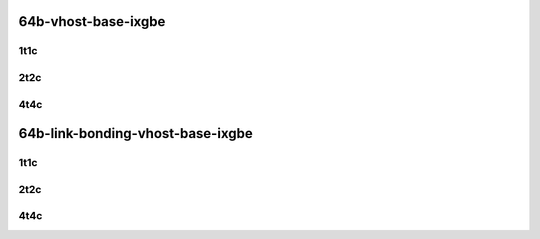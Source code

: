 64b-vhost-base-ixgbe
--------------------

..
    10ge2p1x520-dot1q-l2xcbase-eth-2vhostvr1024-1vm-mrr
    10ge2p1x520-eth-l2xcbase-eth-2vhostvr1024-1vm-mrr
    10ge2p1x520-dot1q-l2bdbasemaclrn-eth-2vhostvr1024-1vm-mrr
    10ge2p1x520-eth-l2bdbasemaclrn-eth-2vhostvr1024-1vm-mrr
    10ge2p1x520-ethip4-ip4base-eth-2vhostvr1024-1vm-mrr

1t1c
````

.. raw:: html

    <a name="x520-64b-1t1c-base"></a>
    <center>
    Links to builds:
    <a href="https://packagecloud.io/app/fdio/master/search?dist=ubuntu%2Fbionic" target="_blank">vpp-ref</a>,
    <a href="https://jenkins.fd.io/view/csit/job/csit-vpp-perf-mrr-daily-master-3n-tsh" target="_blank">csit-ref</a>
    <iframe width="1100" height="800" frameborder="0" scrolling="no" src="../_static/vpp/3n-tsh-x520-64b-1t1c-vhost-base-ixgbe.html"></iframe>
    <p><br></p>
    </center>

2t2c
````

.. raw:: html

    <a name="x520-64b-2t2c-base"></a>
    <center>
    Links to builds:
    <a href="https://packagecloud.io/app/fdio/master/search?dist=ubuntu%2Fbionic" target="_blank">vpp-ref</a>,
    <a href="https://jenkins.fd.io/view/csit/job/csit-vpp-perf-mrr-daily-master-3n-tsh" target="_blank">csit-ref</a>
    <iframe width="1100" height="800" frameborder="0" scrolling="no" src="../_static/vpp/3n-tsh-x520-64b-2t2c-vhost-base-ixgbe.html"></iframe>
    <p><br></p>
    </center>

4t4c
````

.. raw:: html

    <a name="x520-64b-4t4c-base"></a>
    <center>
    Links to builds:
    <a href="https://packagecloud.io/app/fdio/master/search?dist=ubuntu%2Fbionic" target="_blank">vpp-ref</a>,
    <a href="https://jenkins.fd.io/view/csit/job/csit-vpp-perf-mrr-daily-master-3n-tsh" target="_blank">csit-ref</a>
    <iframe width="1100" height="800" frameborder="0" scrolling="no" src="../_static/vpp/3n-tsh-x520-64b-4t4c-vhost-base-ixgbe.html"></iframe>
    <p><br></p>
    </center>

64b-link-bonding-vhost-base-ixgbe
---------------------------------

..
    10ge2p1x520-1lbvpplacp-dot1q-l2xcbase-eth-2vhostvr1024-1vm-mrr
    10ge2p1x520-dot1q-l2xcbase-eth-2vhostvr1024-1vm-mrr
    10ge2p1x520-eth-l2xcbase-eth-2vhostvr1024-1vm-mrr
    10ge2p1x520-1lbvpplacp-dot1q-l2bdbasemaclrn-eth-2vhostvr1024-1vm-mrr
    10ge2p1x520-dot1q-l2bdbasemaclrn-eth-2vhostvr1024-1vm-mrr
    10ge2p1x520-eth-l2bdbasemaclrn-eth-2vhostvr1024-1vm-mrr

1t1c
````

.. raw:: html

    <a name="x520-64b-1t1c-base"></a>
    <center>
    Links to builds:
    <a href="https://packagecloud.io/app/fdio/master/search?dist=ubuntu%2Fbionic" target="_blank">vpp-ref</a>,
    <a href="https://jenkins.fd.io/view/csit/job/csit-vpp-perf-mrr-daily-master-3n-tsh" target="_blank">csit-ref</a>
    <iframe width="1100" height="800" frameborder="0" scrolling="no" src="../_static/vpp/3n-tsh-x520-64b-1t1c-link-bonding-vhost-base-ixgbe.html"></iframe>
    <p><br></p>
    </center>

2t2c
````

.. raw:: html

    <a name="x520-64b-2t2c-base"></a>
    <center>
    Links to builds:
    <a href="https://packagecloud.io/app/fdio/master/search?dist=ubuntu%2Fbionic" target="_blank">vpp-ref</a>,
    <a href="https://jenkins.fd.io/view/csit/job/csit-vpp-perf-mrr-daily-master-3n-tsh" target="_blank">csit-ref</a>
    <iframe width="1100" height="800" frameborder="0" scrolling="no" src="../_static/vpp/3n-tsh-x520-64b-2t2c-link-bonding-vhost-base-ixgbe.html"></iframe>
    <p><br></p>
    </center>

4t4c
````

.. raw:: html

    <a name="x520-64b-4t4c-base"></a>
    <center>
    Links to builds:
    <a href="https://packagecloud.io/app/fdio/master/search?dist=ubuntu%2Fbionic" target="_blank">vpp-ref</a>,
    <a href="https://jenkins.fd.io/view/csit/job/csit-vpp-perf-mrr-daily-master-3n-tsh" target="_blank">csit-ref</a>
    <iframe width="1100" height="800" frameborder="0" scrolling="no" src="../_static/vpp/3n-tsh-x520-64b-4t4c-link-bonding-vhost-base-ixgbe.html"></iframe>
    <p><br></p>
    </center>
